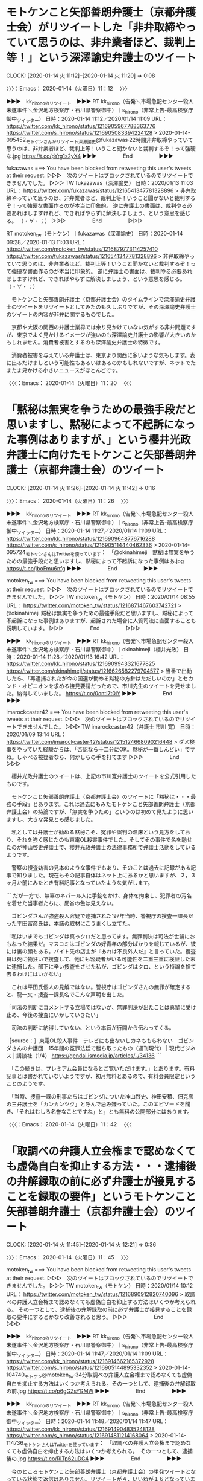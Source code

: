 * モトケンこと矢部善朗弁護士（京都弁護士会）がリツイートした「非弁取締やっていて思うのは、非弁業者ほど、裁判上等！」という深澤諭史弁護士のツイート
  CLOCK: [2020-01-14 火 11:12]--[2020-01-14 火 11:20] =>  0:08

〉〉〉：Emacs： 2020-01-14（火曜日）11：12　 〉〉〉

▶▶▶　kk_hironoのリツイート　▶▶▶
RT kk_hirono（告発＼市場急配センター殺人未遂事件＼金沢地方検察庁・石川県警察御中）｜s_hirono（非常上告-最高検察庁御中_ツイッター） 日時：2020-01-14 11:12／2020/01/14 11:09 URL： https://twitter.com/kk_hirono/status/1216905967788363776 https://twitter.com/s_hirono/status/1216905083394224128
> 2020-01-14-095452_モトケンさんがリツイート深澤諭史@fukazawas·22時間非弁取締やっていて思うのは、非弁業者ほど、裁判上等！いうこと聞かないと裁判するぞ！って強硬な.jpg https://t.co/pYrg1s2yX4
▶▶▶　　　　　End　　　　　▶▶▶

fukazawas ===> You have been blocked from retweeting this user's tweets at their request.
▷▷▷　次のツイートはブロックされているのでリツイートできませんでした。 ▷▷▷
TW fukazawas（深澤諭史） 日時：2020/01/13 11:03 URL： https://twitter.com/fukazawas/status/1216541347781328896
> 非弁取締やっていて思うのは、非弁業者ほど、裁判上等！いうこと聞かないと裁判するぞ！って強硬な書面作るのが本当に印象的。 \n 逆に弁護士の書面は、裁判やる必要あればしますけれど、できればやらずに解決しましょう、という意思を感じる。 \n （・∀・；）
▷▷▷　　　　　End　　　　　▷▷▷

RT motoken_tw（モトケン）｜fukazawas（深澤諭史） 日時：2020-01-14 09:28／2020-01-13 11:03 URL： https://twitter.com/motoken_tw/status/1216879773114257410 https://twitter.com/fukazawas/status/1216541347781328896
> 非弁取締やっていて思うのは、非弁業者ほど、裁判上等！いうこと聞かないと裁判するぞ！って強硬な書面作るのが本当に印象的。 \n 逆に弁護士の書面は、裁判やる必要あればしますけれど、できればやらずに解決しましょう、という意思を感じる。 \n （・∀・；）

　モトケンこと矢部善朗弁護士（京都弁護士会）のタイムラインで深澤諭史弁護士のツイートをリツイートとしてみたのも久しぶりですが、その深澤諭史弁護士のツイートの内容が非弁に関するものでした。

　京都や大阪の関西の弁護士業界では余り見かけていない気がする非弁問題ですが、東京でよく見かけるイメージが強いのも深澤諭史弁護士の影響が大きいのかもしれません。消費者被害とするのも深澤諭史弁護士の特徴です。

　消費者被害を与えている弁護士は、東京より関西に多いような気もします。表に出るだけましという可能性もあるいはあるのかもしれないですが、ネットでたまたま見かける小さいニュースがほとんどです。

〈〈〈：Emacs： 2020-01-14（火曜日）11：20 　〈〈〈

* 「黙秘は無実を争うための最強手段だと思いますし、黙秘によって不起訴になった事例はありますが、」という櫻井光政弁護士に向けたモトケンこと矢部善朗弁護士（京都弁護士会）のツイート
  CLOCK: [2020-01-14 火 11:26]--[2020-01-14 火 11:42] =>  0:16

〉〉〉：Emacs： 2020-01-14（火曜日）11：26　 〉〉〉

▶▶▶　kk_hironoのリツイート　▶▶▶
RT kk_hirono（告発＼市場急配センター殺人未遂事件＼金沢地方検察庁・石川県警察御中）｜s_hirono（非常上告-最高検察庁御中_ツイッター） 日時：2020-01-14 11:27／2020/01/14 11:09 URL： https://twitter.com/kk_hirono/status/1216909648776716288 https://twitter.com/s_hirono/status/1216905114440462336
> 2020-01-14-095724_モトケンさんはTwitterを使っています：　「@okinahimeji　黙秘は無実を争うための最強手段だと思いますし、黙秘によって不起訴になった事例はあ.jpg https://t.co/jboFmu6nfg
▶▶▶　　　　　End　　　　　▶▶▶

motoken_tw ===> You have been blocked from retweeting this user's tweets at their request.
▷▷▷　次のツイートはブロックされているのでリツイートできませんでした。 ▷▷▷
TW motoken_tw（モトケン） 日時：2020/01/14 08:55 URL： https://twitter.com/motoken_tw/status/1216871467603742721
> @okinahimeji 黙秘は無実を争うための最強手段だと思いますし、黙秘によって不起訴になった事例はありますが、起訴された場合に人質司法に直面することも説明しています。
▷▷▷　　　　　End　　　　　▷▷▷

▶▶▶　kk_hironoのリツイート　▶▶▶
RT kk_hirono（告発＼市場急配センター殺人未遂事件＼金沢地方検察庁・石川県警察御中）｜okinahimeji（櫻井光政） 日時：2020-01-14 11:28／2020/01/13 16:42 URL： https://twitter.com/kk_hirono/status/1216909943321677825 https://twitter.com/okinahimeji/status/1216626582279704577
> 当番で出動したら、「再逮捕されたが今の国選が勧める黙秘の方針はただしいのか」とセカンド・オピニオンを求める接見要請だったので、市川先生のツイートを見せました。納得していました。 https://t.co/0ontI7t0lY
▶▶▶　　　　　End　　　　　▶▶▶

imarockcaster42 ===> You have been blocked from retweeting this user's tweets at their request.
▷▷▷　次のツイートはブロックされているのでリツイートできませんでした。 ▷▷▷
TW imarockcaster42（弁護士 市川 寛） 日時：2020/01/09 13:14 URL： https://twitter.com/imarockcaster42/status/1215124668090216448
> ダメ検事をやっていた経験からは、「否認なら十二分にOK。黙秘が一番しんどい」ですね。しゃべる被疑者なら、何かしらの手を打てます
▷▷▷　　　　　End　　　　　▷▷▷

　櫻井光政弁護士のツイートは、上記の市川寛弁護士のツイートを公式引用したものです。

　モトケンこと矢部善朗弁護士（京都弁護士会）のツイートに「黙秘は・・・最強の手段」とあります。これは過去にもみたモトケンこと矢部善朗弁護士（京都弁護士会）の持論ですが、「無実を争うため」というのは初めて見たように思いますし、大きな発見とも感じました。

　私としては弁護士が勧める黙秘こそ、冤罪や誤判の温床という見方をしており、それを強く感じたのも東電OL殺害事件でした。そしてその事件で名を馳せたのが神山啓史弁護士で、櫻井光政弁護士の法律事務所で弁護士活動をしているようです。

　警察の捜査妨害の見本のような事件でもあり、そのことは過去に記録がある記事で知りました。現在もその記事自体はネット上にあるかと思いますが、２，３ヶ月か前にみたとき有料記事となっていたような気がします。

```
だが一方で、無辜のネパール人に手錠をかけ、身体を拘束し、犯罪者の汚名を着せた当事者たちに、反省の色は見えない。

 ゴビンダさんが強盗殺人容疑で逮捕された'97年当時、警視庁の捜査一課長だった平田富彦氏は、本誌の取材にこうまくし立てた。

「私はいまでもゴビンダは真っクロだと思ってます。無罪判決は司法が世論におもねった結果だ。マスコミはゴビンダの好青年の部分ばかりを報じているが、彼には裏の顔もある。バイト先の店主が『あれは不良外人だ』と言っていた。捜査員は死に物狂いで捜査して、他にも容疑者がいる可能性を二重三重に検証した末に逮捕した。部下に辛い捜査をさせた私が、ゴビンダはクロ、という持論を捨て去るわけにはいかない」

 これは平田氏個人の見解ではない。警視庁はゴビンダさんの無罪が確定すると、龍一文・捜査一課長名でこんな声明を出した。

「司法の判断にコメントする立場ではないが、無罪判決が出たことは真摯に受け止め、今後の捜査にいかしていきたい」

 司法の判断に納得していない、という本音が行間から伝わってくる。

［source：］東電OL殺人事件　テレビにも出ないしカネももらわない　ゴビンダさんの弁護団　15年間の冤罪法廷で勝ち取ったもの（週刊現代） | 現代ビジネス | 講談社（1/4） https://gendai.ismedia.jp/articles/-/34136
```

　「この続きは、プレミアム会員になるとご覧いただけます。」とあります。有料記事とは書かれていないようですが、初月無料とあるので、有料会員限定ということのようです。

　「当時、捜査一課の刑事たちはゴビンダについた神山啓史、神田安積、佃克彦の三弁護士を「カンカンツク」と呼んで忌み嫌っていた。このエピソードを聞き、「それはむしろ名誉なことですね」と」とも無料の公開部分にはあります。

〈〈〈：Emacs： 2020-01-14（火曜日）11：42 　〈〈〈

* 「取調べの弁護人立会権まで認めなくても虚偽自白を抑止する方法・・・逮捕後の弁解録取の前に必ず弁護士が接見することを録取の要件」というモトケンこと矢部善朗弁護士（京都弁護士会）のツイート
  CLOCK: [2020-01-14 火 11:45]--[2020-01-14 火 12:21] =>  0:36

〉〉〉：Emacs： 2020-01-14（火曜日）11：45　 〉〉〉

motoken_tw ===> You have been blocked from retweeting this user's tweets at their request.
▷▷▷　次のツイートはブロックされているのでリツイートできませんでした。 ▷▷▷
TW motoken_tw（モトケン） 日時：2020/01/14 10:12 URL： https://twitter.com/motoken_tw/status/1216890912820740096
> 取調べの弁護人立会権まで認めなくても虚偽自白を抑止する方法はいくつか考えられる。 \n その一つとして、逮捕後の弁解録取の前に必ず弁護士が接見することを録取の要件にするとかなり改善されると思う。
▷▷▷　　　　　End　　　　　▷▷▷

▶▶▶　kk_hironoのリツイート　▶▶▶
RT kk_hirono（告発＼市場急配センター殺人未遂事件＼金沢地方検察庁・石川県警察御中）｜s_hirono（非常上告-最高検察庁御中_ツイッター） 日時：2020-01-14 11:47／2020/01/14 11:09 URL： https://twitter.com/kk_hirono/status/1216914662165372928 https://twitter.com/s_hirono/status/1216905144895332352
> 2020-01-14-104740_モトケン@motoken_tw·34分取調べの弁護人立会権まで認めなくても虚偽自白を抑止する方法はいくつか考えられる。その一つとして、逮捕後の弁解録取の前.jpg https://t.co/p6gGZsYGMW
▶▶▶　　　　　End　　　　　▶▶▶

▶▶▶　kk_hironoのリツイート　▶▶▶
RT kk_hirono（告発＼市場急配センター殺人未遂事件＼金沢地方検察庁・石川県警察御中）｜s_hirono（非常上告-最高検察庁御中_ツイッター） 日時：2020-01-14 11:48／2020/01/14 11:47 URL： https://twitter.com/kk_hirono/status/1216914904835248128 https://twitter.com/s_hirono/status/1216914811214168064
> 2020-01-14-114736_モトケンさんはTwitterを使っています：　「取調べの弁護人立会権まで認めなくても虚偽自白を抑止する方法はいくつか考えられる。　その一つとして、逮捕後の.jpg https://t.co/RITp62uDC4
▶▶▶　　　　　End　　　　　▶▶▶

　今のところモトケンこと矢部善朗弁護士（京都弁護士会）の単発ツイートとなっている状態で返信はありません。リツイートが４，いいねが１６となっています。

　これはなかなか興味深いツイートで、逮捕状を執行し警察が取り調べを始める前に、必ず弁護士と接見させることを録取の要件としています。これは自分自身が経験していることなので具体性がよくわかるのですが、２回のどちらも夜の２０時台に始まったように思います。

　１回目は平成４年４月１日のことですが、取り調べが始まり自首調書の作成を受けたのは、深夜から未明に留置場の扉を開けられて逮捕状をみせられた数時間前のことでした。自首調書と弁解録取は違うとモトケンこと矢部善朗弁護士（京都弁護士会）は言うのかもしれませんが、2回目もほぼ同じ。

　2回目は平成11年8月12日、逮捕された場所は金沢市玉鉾、ワゴン車で金沢中警察署に連れて行かれ、取調室で供述調書の作成を受けたように思います。平成4年の自首調書の時との違いは、平成4年のときの取調官が2人、平成11年が1人だけだったということです。

　これまでにも法クラのツイートで見かけてきたように思うのですが、逮捕後に最初に作成される供述調書が、弁解を書き記すためのもので、モトケンこと矢部善朗弁護士（京都弁護士会）のいう弁解録取がそれに当たるものと考えます。

　なお、平成4年も平成11年も、最初の取調官だけが違った警察官で、そのあとの取り調べはずっと同じ警察官で乙号調書ともされていた被疑者の側の供述調書の作成がありました。平成4年に供述調書を作成したのが谷内孝志警部補になります。

　モトケンこと矢部善朗弁護士（京都弁護士会）の言い分は、深澤諭史弁護士によく似ているとも感じたのですが、弁護士を絶対的な存在のように位置づけています。弁護士としての矜持や自信が本人をも駆り立てる衝動になっているのかと考えるのですが、弁護士一般に当てはめ得るのか疑問です。

　確かに警察の取調べ前に、弁護士と話す機会を与えられることは、被疑者の言い分を担保しうる可能性はありそうな気はします。しかし、いいとこ取りででたらめ過ぎる弁護士をみてきた経験からは全く信用ができないもので、問題をこじらせ全体に掛かる負担だけが大きくなりそうです。

　ここで全体に掛かる負担、としましたが、これは平成4年当時の金沢西警察署の取り調べで経験として感じた刑事司法のあり方です。お決まりの手続きという言い方もできると思いますが、本来はそれも弁護士の弁護人としての働きを前提とした制度設計と運用となっているはずのものです。

〈〈〈：Emacs： 2020-01-14（火曜日）12：21 　〈〈〈
